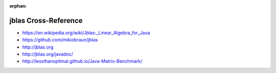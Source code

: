 :orphan:

.. index:: jblas
.. highlight:: java

*********************
jblas Cross-Reference
*********************

.. todo:: To be written.

- https://en.wikipedia.org/wiki/Jblas:_Linear_Algebra_for_Java
- https://github.com/mikiobraun/jblas
- http://jblas.org
- http://jblas.org/javadoc/
- http://lessthanoptimal.github.io/Java-Matrix-Benchmark/
